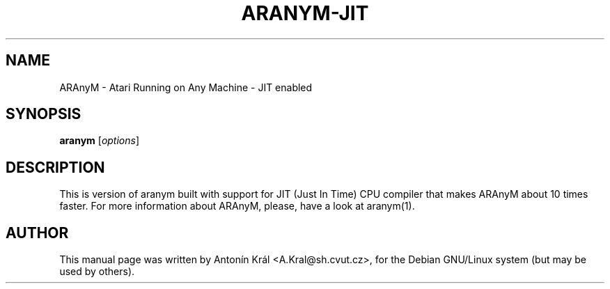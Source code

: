 .\"                                      Hey, EMACS: -*- nroff -*-
.\" First parameter, NAME, should be all caps
.\" Second parameter, SECTION, should be 1-8, maybe w/ subsection
.\" other parameters are allowed: see man(7), man(1)
.TH ARANYM-JIT 1 "September 22, 2006"
.\" Please adjust this date whenever revising the manpage.
.\"
.\" Some roff macros, for reference:
.\" .nh        disable hyphenation
.\" .hy        enable hyphenation
.\" .ad l      left justify
.\" .ad b      justify to both left and right margins
.\" .nf        disable filling
.\" .fi        enable filling
.\" .br        insert line break
.\" .sp <n>    insert n+1 empty lines
.\" for manpage-specific macros, see man(7)
.SH NAME
ARAnyM \- Atari Running on Any Machine \- JIT enabled
.SH SYNOPSIS
.B aranym
.RI [ options ]
.br
.SH DESCRIPTION
This is version of aranym built with support for JIT (Just In Time) CPU compiler that makes ARAnyM about 10 times faster.
For more information about ARAnyM, please, have a look at aranym(1).
.SH AUTHOR
This manual page was written by Anton\['i]n Kr\['a]l <A.Kral@sh.cvut.cz>,
for the Debian GNU/Linux system (but may be used by others).
